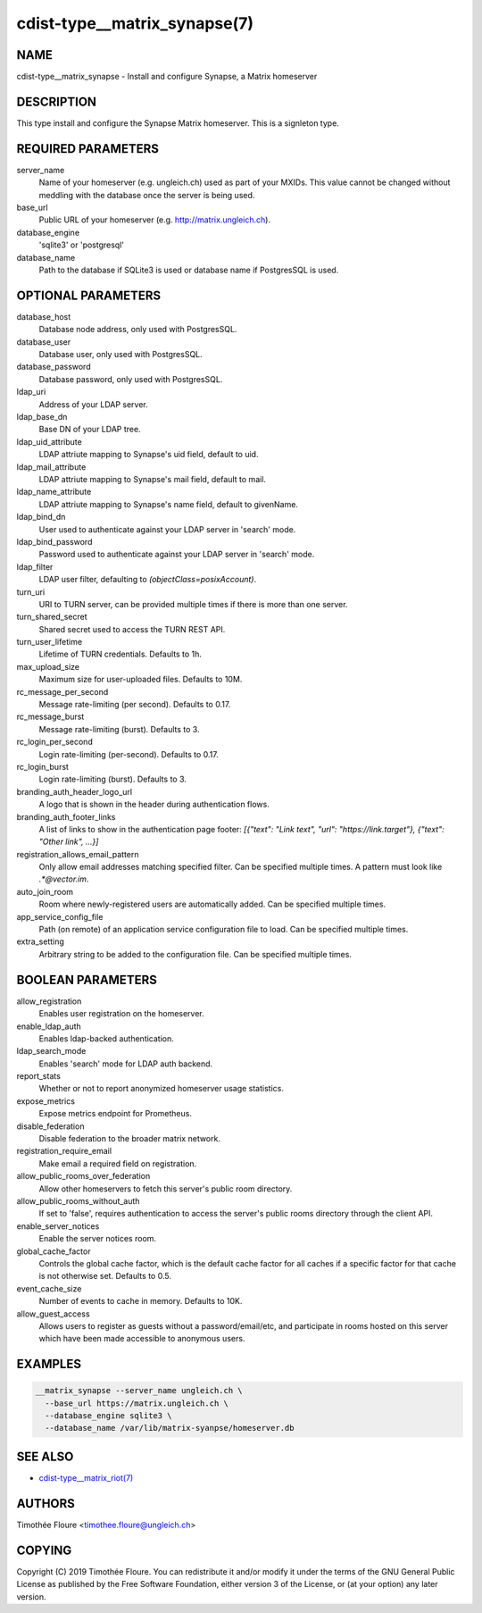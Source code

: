 cdist-type__matrix_synapse(7)
======================

NAME
----
cdist-type__matrix_synapse - Install and configure Synapse, a Matrix homeserver


DESCRIPTION
-----------
This type install and configure the Synapse Matrix homeserver. This is a
signleton type.


REQUIRED PARAMETERS
-------------------
server_name
  Name of your homeserver (e.g. ungleich.ch) used as part of your MXIDs. This
  value cannot be changed without meddling with the database once the server is
  being used.

base_url
  Public URL of your homeserver (e.g. http://matrix.ungleich.ch).

database_engine
  'sqlite3' or 'postgresql'

database_name
  Path to the database if SQLite3 is used or database name if PostgresSQL is
  used.

OPTIONAL PARAMETERS
-------------------
database_host
  Database node address, only used with PostgresSQL.

database_user
  Database user, only used with PostgresSQL.

database_password
  Database password, only used with PostgresSQL.

ldap_uri
  Address of your LDAP server.

ldap_base_dn
  Base DN of your LDAP tree.

ldap_uid_attribute
  LDAP attriute mapping to Synapse's uid field, default to uid.

ldap_mail_attribute
  LDAP attriute mapping to Synapse's mail field, default to mail.

ldap_name_attribute
  LDAP attriute mapping to Synapse's name field, default to givenName.

ldap_bind_dn
  User used to authenticate against your LDAP server in 'search' mode.

ldap_bind_password
  Password used to authenticate against your LDAP server in 'search' mode.

ldap_filter
  LDAP user filter, defaulting to `(objectClass=posixAccount)`.

turn_uri
  URI to TURN server, can be provided multiple times if there is more than one
  server.

turn_shared_secret
  Shared secret used to access the TURN REST API.

turn_user_lifetime
  Lifetime of TURN credentials. Defaults to 1h.

max_upload_size
  Maximum size for user-uploaded files. Defaults to 10M.

rc_message_per_second
  Message rate-limiting (per second). Defaults to 0.17.

rc_message_burst
  Message rate-limiting (burst). Defaults to 3.

rc_login_per_second
  Login rate-limiting (per-second). Defaults to 0.17.

rc_login_burst
  Login rate-limiting (burst). Defaults to 3.

branding_auth_header_logo_url
  A logo that is shown in the header during authentication flows.

branding_auth_footer_links
  A list of links to show in the authentication page footer: `[{"text": "Link text", "url": "https://link.target"}, {"text": "Other link", ...}]`

registration_allows_email_pattern
    Only allow email addresses matching specified filter. Can be specified multiple times. A pattern must look like `.*@vector\.im`.

auto_join_room
  Room where newly-registered users are automatically added. Can be specified multiple times.

app_service_config_file
  Path (on remote) of an application service configuration file to load. Can be specified multiple times.

extra_setting
  Arbitrary string to be added to the configuration file. Can be specified multiple times.

BOOLEAN PARAMETERS
------------------
allow_registration
  Enables user registration on the homeserver.

enable_ldap_auth
  Enables ldap-backed authentication.

ldap_search_mode
  Enables 'search' mode for LDAP auth backend.

report_stats
  Whether or not to report anonymized homeserver usage statistics.

expose_metrics
  Expose metrics endpoint for Prometheus.

disable_federation
  Disable federation to the broader matrix network.

registration_require_email
  Make email a required field on registration.

allow_public_rooms_over_federation
  Allow other homeservers to fetch this server's public room directory.

allow_public_rooms_without_auth
  If set to 'false', requires authentication to access the server's public rooms directory through the client API.

enable_server_notices
  Enable the server notices room.

global_cache_factor
  Controls the global cache factor, which is the default cache factor
  for all caches if a specific factor for that cache is not otherwise
  set. Defaults to 0.5.

event_cache_size
  Number of events to cache in memory. Defaults to 10K.

allow_guest_access
  Allows users to register as guests without a password/email/etc, and
  participate in rooms hosted on this server which have been made accessible to
  anonymous users.

EXAMPLES
--------

.. code-block:: sh

    __matrix_synapse --server_name ungleich.ch \
      --base_url https://matrix.ungleich.ch \
      --database_engine sqlite3 \
      --database_name /var/lib/matrix-syanpse/homeserver.db

SEE ALSO
--------
- `cdist-type__matrix_riot(7) <cdist-type__matrix_riot.html>`_


AUTHORS
-------
Timothée Floure <timothee.floure@ungleich.ch>


COPYING
-------
Copyright \(C) 2019 Timothée Floure. You can redistribute it
and/or modify it under the terms of the GNU General Public License as
published by the Free Software Foundation, either version 3 of the
License, or (at your option) any later version.
